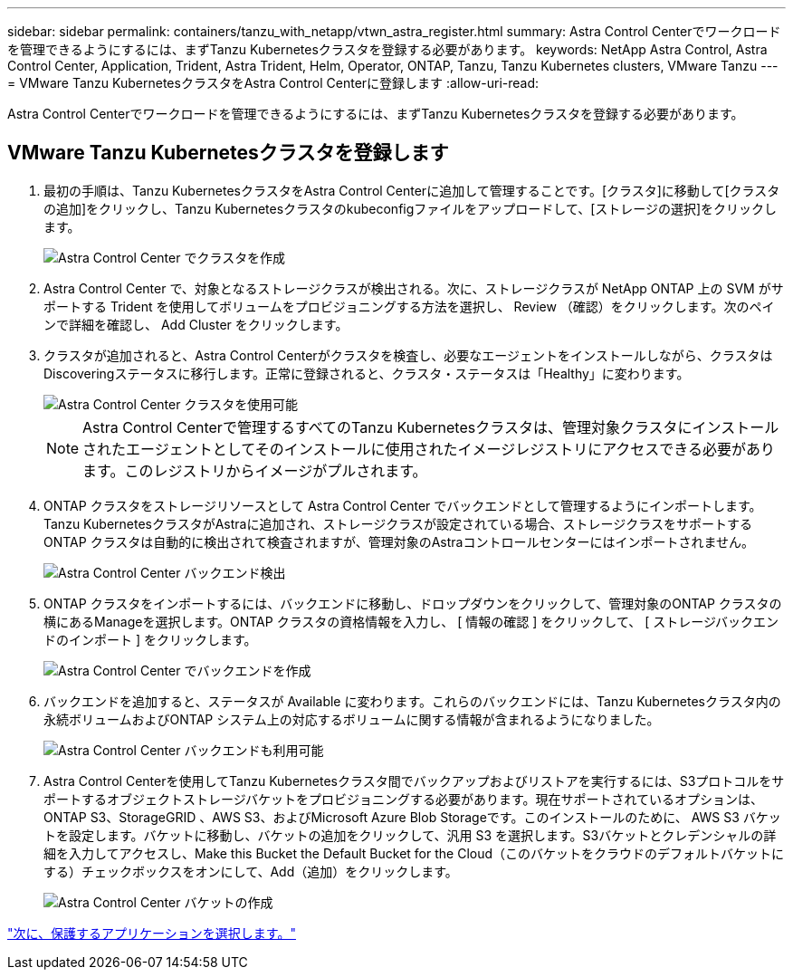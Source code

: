 ---
sidebar: sidebar 
permalink: containers/tanzu_with_netapp/vtwn_astra_register.html 
summary: Astra Control Centerでワークロードを管理できるようにするには、まずTanzu Kubernetesクラスタを登録する必要があります。 
keywords: NetApp Astra Control, Astra Control Center, Application, Trident, Astra Trident, Helm, Operator, ONTAP, Tanzu, Tanzu Kubernetes clusters, VMware Tanzu 
---
= VMware Tanzu KubernetesクラスタをAstra Control Centerに登録します
:allow-uri-read: 


Astra Control Centerでワークロードを管理できるようにするには、まずTanzu Kubernetesクラスタを登録する必要があります。



== VMware Tanzu Kubernetesクラスタを登録します

. 最初の手順は、Tanzu KubernetesクラスタをAstra Control Centerに追加して管理することです。[クラスタ]に移動して[クラスタの追加]をクリックし、Tanzu Kubernetesクラスタのkubeconfigファイルをアップロードして、[ストレージの選択]をクリックします。
+
image::vtwn_image09.jpg[Astra Control Center でクラスタを作成]

. Astra Control Center で、対象となるストレージクラスが検出される。次に、ストレージクラスが NetApp ONTAP 上の SVM がサポートする Trident を使用してボリュームをプロビジョニングする方法を選択し、 Review （確認）をクリックします。次のペインで詳細を確認し、 Add Cluster をクリックします。
. クラスタが追加されると、Astra Control Centerがクラスタを検査し、必要なエージェントをインストールしながら、クラスタはDiscoveringステータスに移行します。正常に登録されると、クラスタ・ステータスは「Healthy」に変わります。
+
image::vtwn_image10.jpg[Astra Control Center クラスタを使用可能]

+

NOTE: Astra Control Centerで管理するすべてのTanzu Kubernetesクラスタは、管理対象クラスタにインストールされたエージェントとしてそのインストールに使用されたイメージレジストリにアクセスできる必要があります。このレジストリからイメージがプルされます。

. ONTAP クラスタをストレージリソースとして Astra Control Center でバックエンドとして管理するようにインポートします。Tanzu KubernetesクラスタがAstraに追加され、ストレージクラスが設定されている場合、ストレージクラスをサポートするONTAP クラスタは自動的に検出されて検査されますが、管理対象のAstraコントロールセンターにはインポートされません。
+
image::vtwn_image11.jpg[Astra Control Center バックエンド検出]

. ONTAP クラスタをインポートするには、バックエンドに移動し、ドロップダウンをクリックして、管理対象のONTAP クラスタの横にあるManageを選択します。ONTAP クラスタの資格情報を入力し、 [ 情報の確認 ] をクリックして、 [ ストレージバックエンドのインポート ] をクリックします。
+
image::vtwn_image12.jpg[Astra Control Center でバックエンドを作成]

. バックエンドを追加すると、ステータスが Available に変わります。これらのバックエンドには、Tanzu Kubernetesクラスタ内の永続ボリュームおよびONTAP システム上の対応するボリュームに関する情報が含まれるようになりました。
+
image::vtwn_image13.jpg[Astra Control Center バックエンドも利用可能]

. Astra Control Centerを使用してTanzu Kubernetesクラスタ間でバックアップおよびリストアを実行するには、S3プロトコルをサポートするオブジェクトストレージバケットをプロビジョニングする必要があります。現在サポートされているオプションは、ONTAP S3、StorageGRID 、AWS S3、およびMicrosoft Azure Blob Storageです。このインストールのために、 AWS S3 バケットを設定します。バケットに移動し、バケットの追加をクリックして、汎用 S3 を選択します。S3バケットとクレデンシャルの詳細を入力してアクセスし、Make this Bucket the Default Bucket for the Cloud（このバケットをクラウドのデフォルトバケットにする）チェックボックスをオンにして、Add（追加）をクリックします。
+
image::vtwn_image14.jpg[Astra Control Center バケットの作成]



link:vtwn_astra_applications.html["次に、保護するアプリケーションを選択します。"]
